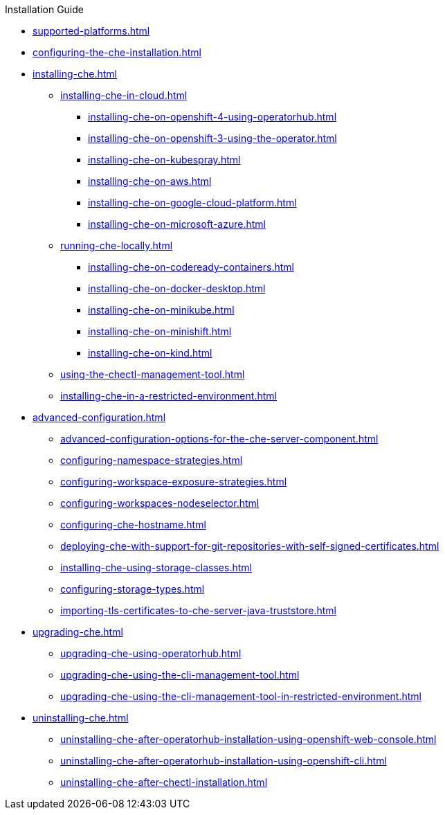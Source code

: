 .Installation Guide
        
* xref:supported-platforms.adoc[]

* xref:configuring-the-che-installation.adoc[]

* xref:installing-che.adoc[]


** xref:installing-che-in-cloud.adoc[]

*** xref:installing-che-on-openshift-4-using-operatorhub.adoc[]
*** xref:installing-che-on-openshift-3-using-the-operator.adoc[]
*** xref:installing-che-on-kubespray.adoc[]
*** xref:installing-che-on-aws.adoc[]
*** xref:installing-che-on-google-cloud-platform.adoc[]
*** xref:installing-che-on-microsoft-azure.adoc[]

** xref:running-che-locally.adoc[]

*** xref:installing-che-on-codeready-containers.adoc[]
*** xref:installing-che-on-docker-desktop.adoc[]
*** xref:installing-che-on-minikube.adoc[]
*** xref:installing-che-on-minishift.adoc[]
*** xref:installing-che-on-kind.adoc[]

** xref:using-the-chectl-management-tool.adoc[]

** xref:installing-che-in-a-restricted-environment.adoc[]

* xref:advanced-configuration.adoc[]

** xref:advanced-configuration-options-for-the-che-server-component.adoc[]
** xref:configuring-namespace-strategies.adoc[]
** xref:configuring-workspace-exposure-strategies.adoc[]
** xref:configuring-workspaces-nodeselector.adoc[]
** xref:configuring-che-hostname.adoc[]
** xref:deploying-che-with-support-for-git-repositories-with-self-signed-certificates.adoc[]
** xref:installing-che-using-storage-classes.adoc[]
** xref:configuring-storage-types.adoc[]
** xref:importing-tls-certificates-to-che-server-java-truststore.adoc[]

* xref:upgrading-che.adoc[]

** xref:upgrading-che-using-operatorhub.adoc[]
** xref:upgrading-che-using-the-cli-management-tool.adoc[]
** xref:upgrading-che-using-the-cli-management-tool-in-restricted-environment.adoc[]


* xref:uninstalling-che.adoc[]
** xref:uninstalling-che-after-operatorhub-installation-using-openshift-web-console.adoc[]
** xref:uninstalling-che-after-operatorhub-installation-using-openshift-cli.adoc[]
** xref:uninstalling-che-after-chectl-installation.adoc[]
